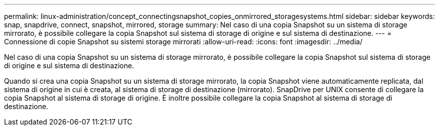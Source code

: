 ---
permalink: linux-administration/concept_connectingsnapshot_copies_onmirrored_storagesystems.html 
sidebar: sidebar 
keywords: snap, snapdrive, connect, snapshot, mirrored, storage 
summary: Nel caso di una copia Snapshot su un sistema di storage mirrorato, è possibile collegare la copia Snapshot sul sistema di storage di origine e sul sistema di destinazione. 
---
= Connessione di copie Snapshot su sistemi storage mirrorati
:allow-uri-read: 
:icons: font
:imagesdir: ../media/


[role="lead"]
Nel caso di una copia Snapshot su un sistema di storage mirrorato, è possibile collegare la copia Snapshot sul sistema di storage di origine e sul sistema di destinazione.

Quando si crea una copia Snapshot su un sistema di storage mirrorato, la copia Snapshot viene automaticamente replicata, dal sistema di origine in cui è creata, al sistema di storage di destinazione (mirrorato). SnapDrive per UNIX consente di collegare la copia Snapshot al sistema di storage di origine. È inoltre possibile collegare la copia Snapshot al sistema di storage di destinazione.
